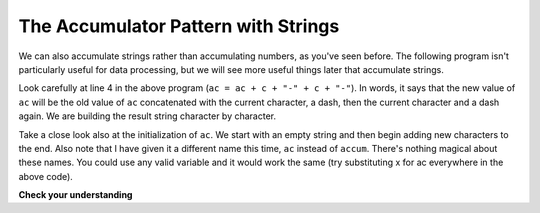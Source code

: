 ..  Copyright (C)  Brad Miller, David Ranum, Jeffrey Elkner, Peter Wentworth, Allen B. Downey, Chris
    Meyers, and Dario Mitchell.  Permission is granted to copy, distribute
    and/or modify this document under the terms of the GNU Free Documentation
    License, Version 1.3 or any later version published by the Free Software
    Foundation; with Invariant Sections being Forward, Prefaces, and
    Contributor List, no Front-Cover Texts, and no Back-Cover Texts.  A copy of
    the license is included in the section entitled "GNU Free Documentation
    License".

.. qnum::
   :prefix: seqmut-10-
   :start: 1

The Accumulator Pattern with Strings
------------------------------------

We can also accumulate strings rather than accumulating numbers, as you've seen before. The following program isn't 
particularly useful for data processing, but we will see more useful things later that accumulate strings.

.. activecode:: ac8_10_1
    
   s = input("Enter some text")
   ac = ""
   for c in s:
       ac = ac + c + "-" + c + "-"
       
   print(ac)
 
Look carefully at line 4 in the above program (``ac = ac + c + "-" + c + "-"``). In words, it says that the 
new value of ``ac`` will be the old value of ``ac`` concatenated with the current character, a dash, then the 
current character and a dash again. We are building the result string character by character. 

Take a close look also at the initialization of ``ac``.  We start with an empty string and then begin adding
new characters to the end. Also note that I have given it a different name this time, ``ac`` instead of 
``accum``. There's nothing magical about these names. You could use any valid variable and it would work the 
same (try substituting x for ac everywhere in the above code).

**Check your understanding**

.. mchoice:: question8_10_1
   :answer_a: Ball
   :answer_b: BALL
   :answer_c: LLAB
   :correct: c
   :feedback_a: Each item is converted to upper case before concatenation.
   :feedback_b: Each character is converted to upper case but the order is wrong.
   :feedback_c: Yes, the order is reversed due to the order of the concatenation.
   :practice: T

   What is printed by the following statements:
   
   .. code-block:: python

      s = "ball"
      r = ""
      for item in s:
         r = item.upper() + r
      print(r)
